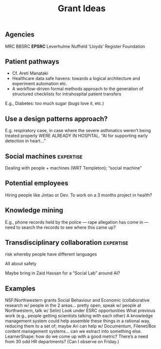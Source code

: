 #+title: Grant Ideas
** Agencies
MRC
BBSRC
*EPSRC*
Leverhulme
Nuffield
‘Lloyds’ Register Foundation
** Patient pathways

- Cf. Areti Manataki
- Healthcare data safe havens: towards a logical architecture and experiment automation etc.
- A workflow-driven formal methods approach to the generation of structured checklists for intrahospital patient transfers

E.g., Diabetes: too much sugar (bugs love it, etc.)
** *Use a design patterns approach?*

E.g. respiratory case, in case where the severe asthmatics weren’t being treated properly WERE ALREADY IN HOSPITAL.  “AI for supporting early detection in heart...”
** Social machines :expertise:
Dealing with people + machines (WRT Templeton); “social machine”
** Potential employees
Hiring people like Jintao or Dev.
To work on a 3 months project in health?
** Knowledge mining
E.g., phone records held by the police — rape allegation has come in — need to search the records to see where this came up?
** Transdisciplinary collaboration :expertise:
risk whereby people have different languages

All about safety

Maybe bring in Zaid Hassan for a “Social Lab” around AI?
** Examples
NSF/Northwestern grants
Social Behaviour and Economic (collaborative research w/ people in the 2 areas… pretty open, speak w/ people at Northwestern, talk w/ Selin)
Look under ESRC opportunities
What previous work (e.g., people getting scientists talking with each other)
A knowledge management system could help assemble these things in a rational way, reducing them to a set of; maybe Ari can help w/ Documentum, Filenet/Box content management systems… can we extract into something else.
LearnerShape: how do we come up with a good metric?
There’s a need from 30 odd HR departments? (Can I observe on Friday.)

